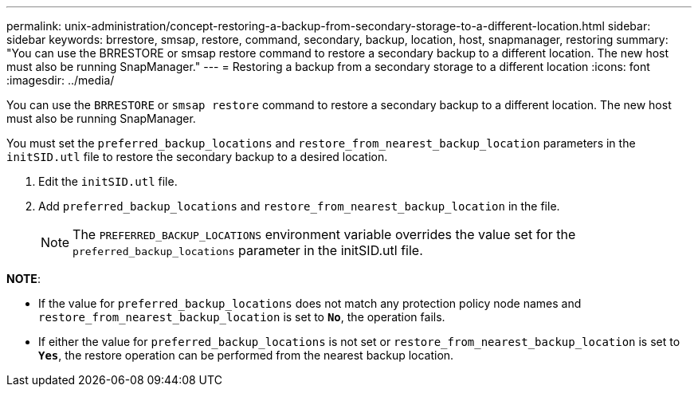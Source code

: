 ---
permalink: unix-administration/concept-restoring-a-backup-from-secondary-storage-to-a-different-location.html
sidebar: sidebar
keywords: brrestore, smsap, restore, command, secondary, backup, location, host, snapmanager, restoring
summary: "You can use the BRRESTORE or smsap restore command to restore a secondary backup to a different location. The new host must also be running SnapManager."
---
= Restoring a backup from a secondary storage to a different location
:icons: font
:imagesdir: ../media/

[.lead]
You can use the `BRRESTORE` or `smsap restore` command to restore a secondary backup to a different location. The new host must also be running SnapManager.

You must set the `preferred_backup_locations` and `restore_from_nearest_backup_location` parameters in the `initSID.utl` file to restore the secondary backup to a desired location.

. Edit the `initSID.utl` file.
. Add `preferred_backup_locations` and `restore_from_nearest_backup_location` in the file.
+
NOTE: The `PREFERRED_BACKUP_LOCATIONS` environment variable overrides the value set for the `preferred_backup_locations` parameter in the initSID.utl file.

*NOTE*:

* If the value for `preferred_backup_locations` does not match any protection policy node names and `restore_from_nearest_backup_location` is set to `*No*`, the operation fails.
* If either the value for `preferred_backup_locations` is not set or `restore_from_nearest_backup_location` is set to `*Yes*`, the restore operation can be performed from the nearest backup location.
